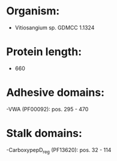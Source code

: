 * Organism:
- Vitiosangium sp. GDMCC 1.1324
* Protein length:
- 660
* Adhesive domains:
-VWA (PF00092): pos. 295 - 470
* Stalk domains:
-CarboxypepD_reg (PF13620): pos. 32 - 114

